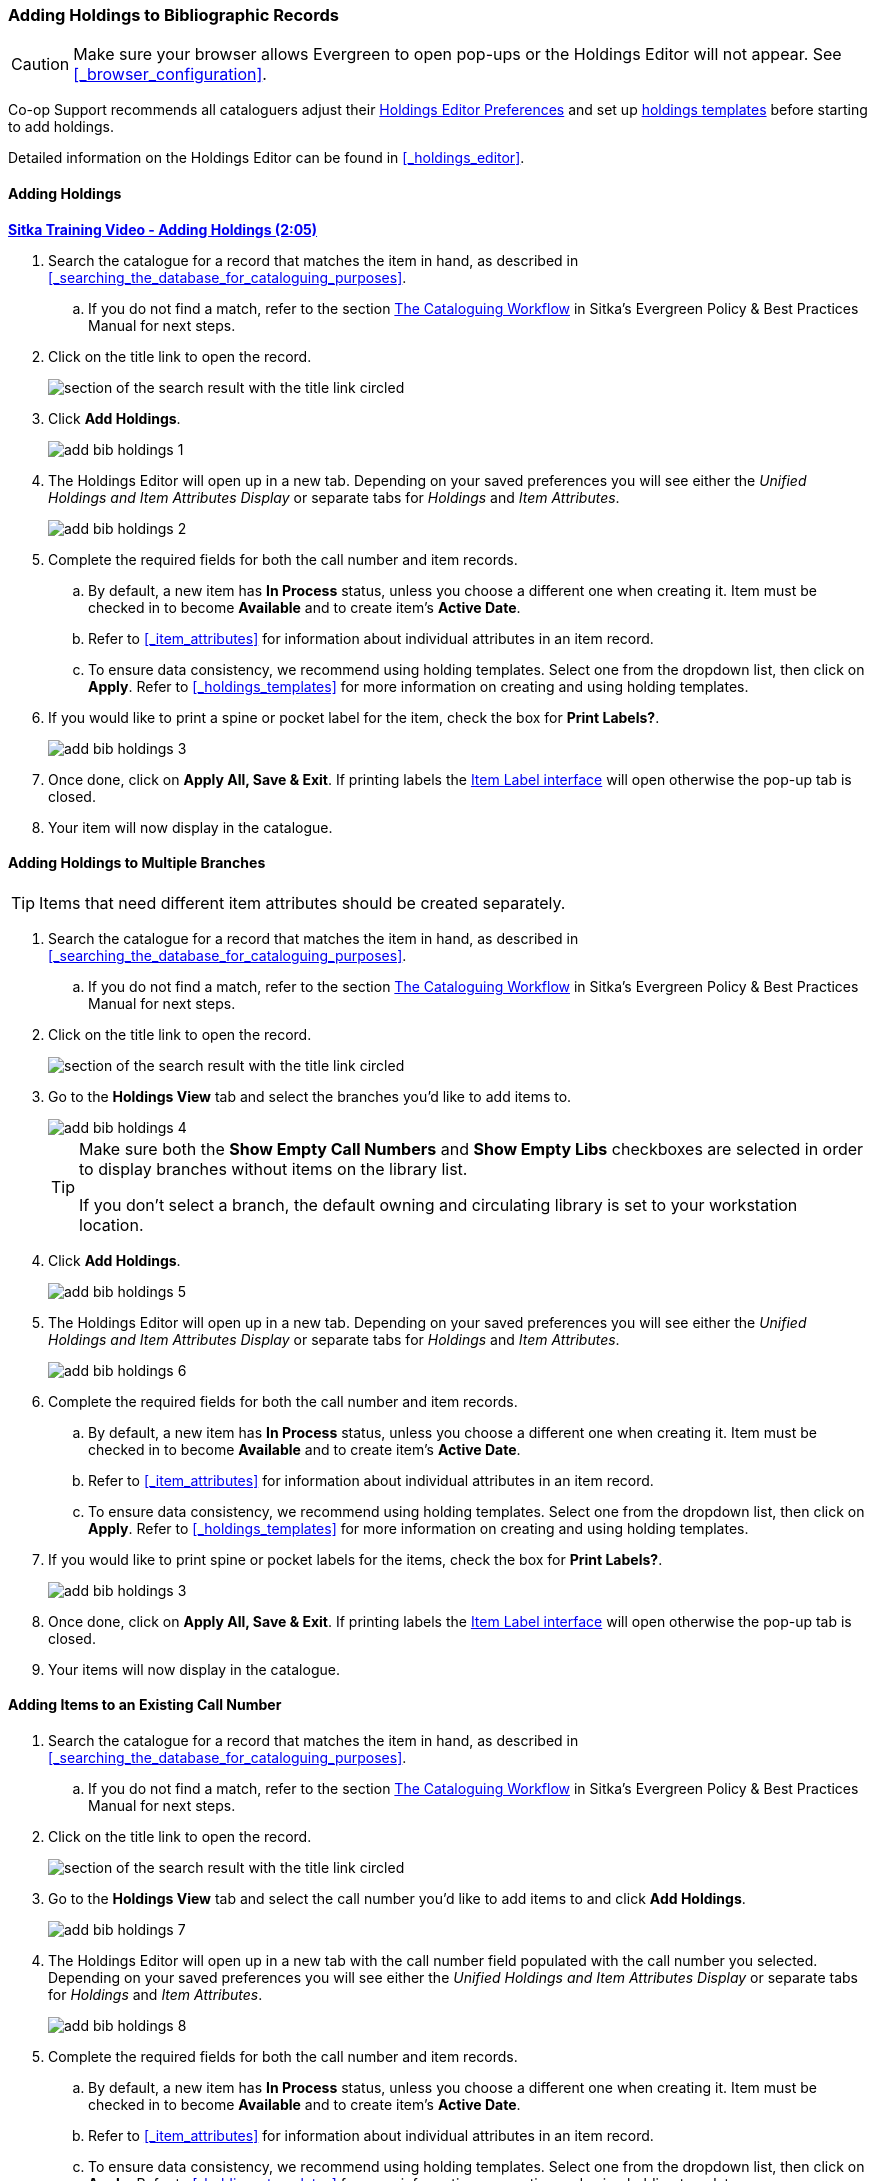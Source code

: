Adding Holdings to Bibliographic Records
~~~~~~~~~~~~~~~~~~~~~~~~~~~~~~~~~~~~~~~~

[CAUTION]
=========

Make sure your browser allows Evergreen to open pop-ups or the Holdings Editor will not appear.
  See xref:_browser_configuration[].

=========


Co-op Support recommends all cataloguers adjust their 
xref:_holdings_editor_preferences[Holdings Editor Preferences] and set up 
xref:_creating_holdings_templates[holdings templates] before starting to add holdings.

Detailed information on the Holdings Editor can be found in xref:_holdings_editor[].

Adding Holdings
^^^^^^^^^^^^^^^

link:https://youtu.be/xD7ATa62KSo[*Sitka Training Video - Adding Holdings (2:05)*]

. Search the catalogue for a record that matches the item in hand, as described
in xref:_searching_the_database_for_cataloguing_purposes[].
.. If you do not find a match,
refer to the section http://docs.libraries.coop/policy/_the_cataloguing_workflow.html[The Cataloguing Workflow] in Sitka's Evergreen Policy & Best Practices Manual for
next steps.
. Click on the title link to open the record.
+
image::images/cat/viewing-search-results-3.png[section of the search result with the title link circled]
+
. Click *Add Holdings*.
+
image::images/cat/holdings/add-bib-holdings-1.png[scaledwidth="75%"]
+
. The Holdings Editor will open up in a new tab. Depending on your saved preferences you will see either 
the _Unified Holdings and Item Attributes Display_ or separate tabs for _Holdings_ and _Item Attributes_.
+
image::images/cat/holdings/add-bib-holdings-2.png[scaledwidth="75%"]
+
. Complete the required fields for both the call number and item records.
..  By default, a new item has *In Process* status, unless you choose a different one when creating it.
Item must be checked in to become *Available* and to create item's *Active Date*.
.. Refer to
xref:_item_attributes[] for information about individual attributes in an item record.
.. To ensure data consistency, we recommend using holding templates. Select one from the dropdown list,
then click on *Apply*. Refer to xref:_holdings_templates[] for more information on creating and using
holding templates.
+
. If you would like to print a spine or pocket label for the item, check the box for *Print Labels?*.
+
image::images/cat/holdings/add-bib-holdings-3.png[scaledwidth="75%"]
+
. Once done, click on *Apply All, Save & Exit*. If printing labels the 
xref:_printing_item_labels[Item Label interface] will open otherwise the pop-up tab is closed.
. Your item will now display in the catalogue.


Adding Holdings to Multiple Branches
^^^^^^^^^^^^^^^^^^^^^^^^^^^^^^^^^^^^
[TIP]
=====
Items that need different item attributes should be created separately.
=====

. Search the catalogue for a record that matches the item in hand, as described
in xref:_searching_the_database_for_cataloguing_purposes[].
.. If you do not find a match,
refer to the section http://docs.libraries.coop/policy/_the_cataloguing_workflow.html[The Cataloguing Workflow] in Sitka's Evergreen Policy & Best Practices Manual for
next steps.
. Click on the title link to open the record.
+
image::images/cat/viewing-search-results-3.png[section of the search result with the title link circled]
+
. Go to the *Holdings View* tab and select the branches you'd like to add items to.
+
image::images/cat/holdings/add-bib-holdings-4.png[]
+
[TIP]
=====
Make sure both the *Show Empty Call Numbers* and *Show Empty Libs* checkboxes are selected in order to
display branches without items on the library list.

If you don't select a branch, the default owning and circulating library is set to your workstation location.
=====
+
. Click *Add Holdings*.
+
image::images/cat/holdings/add-bib-holdings-5.png[scaledwidth="75%"]
+
. The Holdings Editor will open up in a new tab. Depending on your saved preferences you will see either 
the _Unified Holdings and Item Attributes Display_ or separate tabs for _Holdings_ and _Item Attributes_.
+
image::images/cat/holdings/add-bib-holdings-6.png[scaledwidth="75%"]
+
. Complete the required fields for both the call number and item records.
..  By default, a new item has *In Process* status, unless you choose a different one when creating it.
Item must be checked in to become *Available* and to create item's *Active Date*.
.. Refer to
xref:_item_attributes[] for information about individual attributes in an item record.
.. To ensure data consistency, we recommend using holding templates. Select one from the dropdown list,
then click on *Apply*. Refer to xref:_holdings_templates[] for more information on creating and using
holding templates.
+
. If you would like to print spine or pocket labels for the items, check the box for *Print Labels?*.
+
image::images/cat/holdings/add-bib-holdings-3.png[scaledwidth="75%"]
+
. Once done, click on *Apply All, Save & Exit*. If printing labels the 
xref:_printing_item_labels[Item Label interface] will open otherwise the pop-up tab is closed.
. Your items will now display in the catalogue.


Adding Items to an Existing Call Number
^^^^^^^^^^^^^^^^^^^^^^^^^^^^^^^^^^^^^^^^

. Search the catalogue for a record that matches the item in hand, as described
in xref:_searching_the_database_for_cataloguing_purposes[].
.. If you do not find a match,
refer to the section http://docs.libraries.coop/policy/_the_cataloguing_workflow.html[The Cataloguing Workflow] in Sitka's Evergreen Policy & Best Practices Manual for
next steps.
. Click on the title link to open the record.
+
image::images/cat/viewing-search-results-3.png[section of the search result with the title link circled]
+
. Go to the *Holdings View* tab and select the call number you'd like to add items to and click
*Add Holdings*.
+
image::images/cat/holdings/add-bib-holdings-7.png[]
+
. The Holdings Editor will open up in a new tab with the call number field populated with the call number
you selected. Depending on your saved preferences you will see either 
the _Unified Holdings and Item Attributes Display_ or separate tabs for _Holdings_ and _Item Attributes_.
+
image::images/cat/holdings/add-bib-holdings-8.png[scaledwidth="75%"]
+
. Complete the required fields for both the call number and item records.
..  By default, a new item has *In Process* status, unless you choose a different one when creating it.
Item must be checked in to become *Available* and to create item's *Active Date*.
.. Refer to
xref:_item_attributes[] for information about individual attributes in an item record.
.. To ensure data consistency, we recommend using holding templates. Select one from the dropdown list,
then click on *Apply*. Refer to xref:_holdings_templates[] for more information on creating and using
holding templates.
+
. If you would like to print spine or pocket labels for the items, check the box for *Print Labels?*.
+
image::images/cat/holdings/add-bib-holdings-3.png[scaledwidth="75%"]
+
. Once done, click on *Apply All, Save & Exit*. If printing labels the 
xref:_printing_item_labels[Item Label interface] will open otherwise the pop-up tab is closed.
. Your items will now display in the catalogue.
